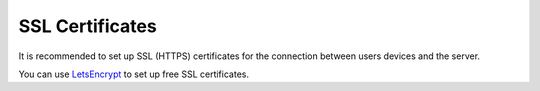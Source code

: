 SSL Certificates
====================

It is recommended to set up SSL (HTTPS) certificates for the connection between users devices and the server.

You can use `LetsEncrypt <https://letsencrypt.org/>`_ to set up free SSL certificates.

